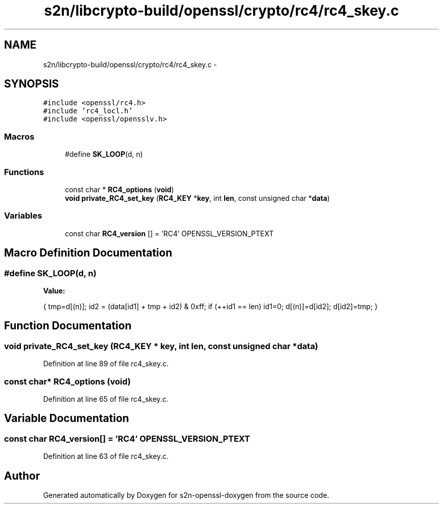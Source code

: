 .TH "s2n/libcrypto-build/openssl/crypto/rc4/rc4_skey.c" 3 "Thu Jun 30 2016" "s2n-openssl-doxygen" \" -*- nroff -*-
.ad l
.nh
.SH NAME
s2n/libcrypto-build/openssl/crypto/rc4/rc4_skey.c \- 
.SH SYNOPSIS
.br
.PP
\fC#include <openssl/rc4\&.h>\fP
.br
\fC#include 'rc4_locl\&.h'\fP
.br
\fC#include <openssl/opensslv\&.h>\fP
.br

.SS "Macros"

.in +1c
.ti -1c
.RI "#define \fBSK_LOOP\fP(d,  n)"
.br
.in -1c
.SS "Functions"

.in +1c
.ti -1c
.RI "const char * \fBRC4_options\fP (\fBvoid\fP)"
.br
.ti -1c
.RI "\fBvoid\fP \fBprivate_RC4_set_key\fP (\fBRC4_KEY\fP *\fBkey\fP, int \fBlen\fP, const unsigned char *\fBdata\fP)"
.br
.in -1c
.SS "Variables"

.in +1c
.ti -1c
.RI "const char \fBRC4_version\fP [] = 'RC4' OPENSSL_VERSION_PTEXT"
.br
.in -1c
.SH "Macro Definition Documentation"
.PP 
.SS "#define SK_LOOP(d, n)"
\fBValue:\fP
.PP
.nf
{ \
                tmp=d[(n)]; \
                id2 = (data[id1] + tmp + id2) & 0xff; \
                if (++id1 == len) id1=0; \
                d[(n)]=d[id2]; \
                d[id2]=tmp; }
.fi
.SH "Function Documentation"
.PP 
.SS "\fBvoid\fP private_RC4_set_key (\fBRC4_KEY\fP * key, int len, const unsigned char * data)"

.PP
Definition at line 89 of file rc4_skey\&.c\&.
.SS "const char* RC4_options (\fBvoid\fP)"

.PP
Definition at line 65 of file rc4_skey\&.c\&.
.SH "Variable Documentation"
.PP 
.SS "const char RC4_version[] = 'RC4' OPENSSL_VERSION_PTEXT"

.PP
Definition at line 63 of file rc4_skey\&.c\&.
.SH "Author"
.PP 
Generated automatically by Doxygen for s2n-openssl-doxygen from the source code\&.
